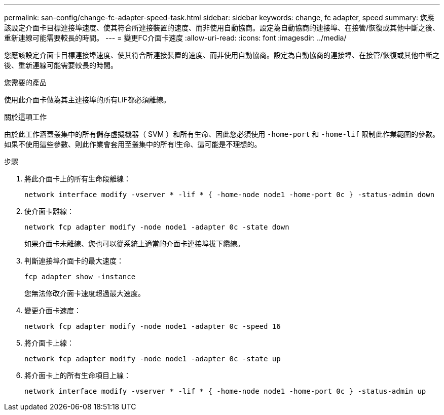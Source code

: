 ---
permalink: san-config/change-fc-adapter-speed-task.html 
sidebar: sidebar 
keywords: change, fc adapter, speed 
summary: 您應該設定介面卡目標連接埠速度、使其符合所連接裝置的速度、而非使用自動協商。設定為自動協商的連接埠、在接管/恢復或其他中斷之後、重新連線可能需要較長的時間。 
---
= 變更FC介面卡速度
:allow-uri-read: 
:icons: font
:imagesdir: ../media/


[role="lead"]
您應該設定介面卡目標連接埠速度、使其符合所連接裝置的速度、而非使用自動協商。設定為自動協商的連接埠、在接管/恢復或其他中斷之後、重新連線可能需要較長的時間。

.您需要的產品
使用此介面卡做為其主連接埠的所有LIF都必須離線。

.關於這項工作
由於此工作涵蓋叢集中的所有儲存虛擬機器（ SVM ）和所有生命、因此您必須使用 `-home-port` 和 `-home-lif` 限制此作業範圍的參數。如果不使用這些參數、則此作業會套用至叢集中的所有l生命、這可能是不理想的。

.步驟
. 將此介面卡上的所有生命段離線：
+
`network interface modify -vserver * -lif * { -home-node node1 -home-port 0c } -status-admin down`

. 使介面卡離線：
+
`network fcp adapter modify -node node1 -adapter 0c -state down`

+
如果介面卡未離線、您也可以從系統上適當的介面卡連接埠拔下纜線。

. 判斷連接埠介面卡的最大速度：
+
`fcp adapter show -instance`

+
您無法修改介面卡速度超過最大速度。

. 變更介面卡速度：
+
`network fcp adapter modify -node node1 -adapter 0c -speed 16`

. 將介面卡上線：
+
`network fcp adapter modify -node node1 -adapter 0c -state up`

. 將介面卡上的所有生命項目上線：
+
`network interface modify -vserver * -lif * { -home-node node1 -home-port 0c } -status-admin up`


